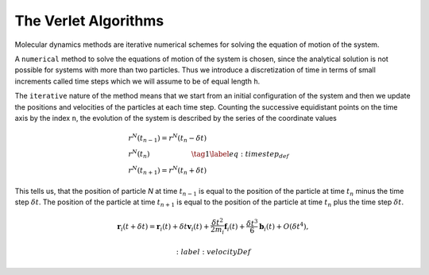 The Verlet Algorithms
=====================
Molecular dynamics methods are iterative numerical schemes for solving the 
equation of motion of the system. 

A ``numerical`` method to solve the equations of motion of the system is chosen,
since the analytical solution is not possible for systems with more than two
particles. Thus we introduce a discretization of time in terms of small
increments called time steps which we will assume to be of equal length ``h``.

The ``iterative`` nature of the method means that we start from an initial
configuration of the system and then we update the positions and velocities of
the particles at each time step. 
Counting the successive equidistant points on the time axis by the index ``n``, 
the evolution of the system is described by the series of the coordinate values

.. math::

    \begin{align}
        &r^N(t_{n-1}) = r^N(t_n - \delta t) \\
        &r^N(t_n)  \qquad\qquad\qquad\tag{1}\label{eq:timestep_def} \\
        &r^N(t_{n+1}) = r^N(t_n + \delta t)
    \end{align}


This tells us, that the position of particle *N* at time :math:`t_{n-1}` is equal to
the position of the particle at time :math:`t_n` minus the time step :math:`\delta t`.
The position of the particle at time :math:`t_{n+1}` is equal to the position of the
particle at time :math:`t_n` plus the time step :math:`\delta t`.

.. math::

    \mathbf{r}_i(t + \delta t)=\mathbf{r}_i(t)+\delta t \mathbf{v}_i(t)+\frac{\delta t^2}{2m_i} \mathbf{f}_i(t)+\frac{\delta t^3}{6} \mathbf{b}_i(t)+O(\delta t^4),
    
    :label: velocityDef
